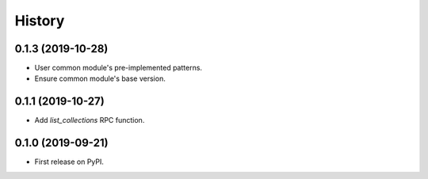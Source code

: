 =======
History
=======

0.1.3 (2019-10-28)
------------------

* User common module's pre-implemented patterns.
* Ensure common module's base version.


0.1.1 (2019-10-27)
------------------

* Add `list_collections` RPC function.


0.1.0 (2019-09-21)
------------------

* First release on PyPI.
